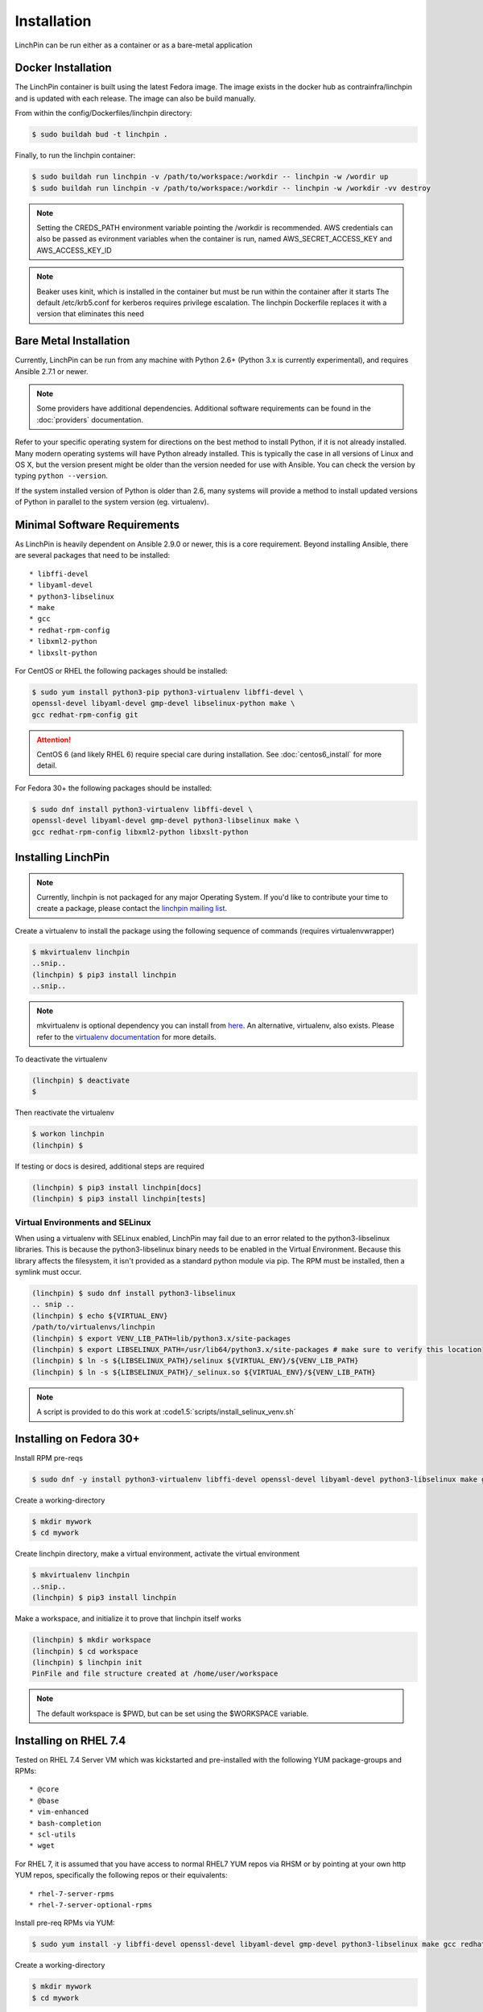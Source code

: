 .. _installation:

Installation
============

LinchPin can be run either as a container or as a bare-metal application

.. _docker_installation:

Docker Installation
-------------------

The LinchPin container is built using the latest Fedora image.  The image exists in the docker hub as contrainfra/linchpin and is updated with each release.  The image can also be build manually.

From within the config/Dockerfiles/linchpin directory:

.. code::

   $ sudo buildah bud -t linchpin .

Finally, to run the linchpin container:

.. code::

   $ sudo buildah run linchpin -v /path/to/workspace:/workdir -- linchpin -w /wordir up
   $ sudo buildah run linchpin -v /path/to/workspace:/workdir -- linchpin -w /workdir -vv destroy

.. note::
   Setting the CREDS_PATH environment variable pointing the /workdir is recommended.
   AWS credentials can also be passed as evironment variables when the container is run, named  AWS_SECRET_ACCESS_KEY and AWS_ACCESS_KEY_ID

.. note::
   Beaker uses kinit, which is installed in the container but must be run within the container after it starts
   The default /etc/krb5.conf for kerberos requires privilege escalation.  The linchpin Dockerfile replaces it with a version that eliminates this need


.. bare_metal_installation

Bare Metal Installation
-----------------------
Currently, LinchPin can be run from any machine with Python 2.6+ (Python 3.x is currently experimental), and requires Ansible 2.7.1 or newer.

.. note:: Some providers have additional dependencies. Additional software requirements can be found in the :doc:`providers` documentation.

Refer to your specific operating system for directions on the best method to install Python, if it is not already installed. Many modern operating systems will have Python already installed. This is typically the case in all versions of Linux and OS X, but the version present might be older than the version needed for use with Ansible. You can check the version by typing ``python --version``.

If the system installed version of Python is older than 2.6, many systems will provide a method to install updated versions of Python in parallel to the system version (eg. virtualenv).

.. _minimal_reqs:

Minimal Software Requirements
-----------------------------

As LinchPin is heavily dependent on Ansible 2.9.0 or newer, this is a core requirement. Beyond installing Ansible, there are several packages that need to be installed::

* libffi-devel
* libyaml-devel
* python3-libselinux
* make
* gcc
* redhat-rpm-config
* libxml2-python
* libxslt-python

For CentOS or RHEL the following packages should be installed:

.. code-block:: bash

    $ sudo yum install python3-pip python3-virtualenv libffi-devel \
    openssl-devel libyaml-devel gmp-devel libselinux-python make \
    gcc redhat-rpm-config git

.. attention:: CentOS 6 (and likely RHEL 6) require special care during installation. See :doc:`centos6_install` for more detail.

For Fedora 30+ the following packages should be installed:

.. code-block:: bash

    $ sudo dnf install python3-virtualenv libffi-devel \
    openssl-devel libyaml-devel gmp-devel python3-libselinux make \
    gcc redhat-rpm-config libxml2-python libxslt-python

.. _installing_linchpin:

Installing LinchPin
-------------------

.. note:: Currently, linchpin is not packaged for any major Operating System. If you'd like to contribute your time to create a package, please contact the `linchpin mailing list <mailto:linchpin@redhat.com>`_.

Create a virtualenv to install the package using the following sequence of commands (requires virtualenvwrapper)

.. code-block:: bash

    $ mkvirtualenv linchpin
    ..snip..
    (linchpin) $ pip3 install linchpin
    ..snip..

.. note:: mkvirtualenv is optional dependency you can install from `here <http://virtualenvwrapper.readthedocs.io/en/latest/install.html>`_. An alternative, virtualenv, also exists. Please refer to the `virtualenv documentation <https://virtualenv.pypa.io/en/stable/>`_ for more details.


To deactivate the virtualenv

.. code-block:: bash

    (linchpin) $ deactivate
    $

Then reactivate the virtualenv

.. code-block:: bash

    $ workon linchpin
    (linchpin) $

If testing or docs is desired, additional steps are required

.. code-block:: bash

    (linchpin) $ pip3 install linchpin[docs]
    (linchpin) $ pip3 install linchpin[tests]

Virtual Environments and SELinux
````````````````````````````````

When using a virtualenv with SELinux enabled, LinchPin may fail due to an error related to the python3-libselinux libraries. This is because the python3-libselinux binary needs to be enabled in the Virtual Environment. Because this library affects the filesystem, it isn't provided as a standard python module via pip. The RPM must be installed, then a symlink must occur.

.. code-block:: bash

    (linchpin) $ sudo dnf install python3-libselinux
    .. snip ..
    (linchpin) $ echo ${VIRTUAL_ENV}
    /path/to/virtualenvs/linchpin
    (linchpin) $ export VENV_LIB_PATH=lib/python3.x/site-packages
    (linchpin) $ export LIBSELINUX_PATH=/usr/lib64/python3.x/site-packages # make sure to verify this location
    (linchpin) $ ln -s ${LIBSELINUX_PATH}/selinux ${VIRTUAL_ENV}/${VENV_LIB_PATH}
    (linchpin) $ ln -s ${LIBSELINUX_PATH}/_selinux.so ${VIRTUAL_ENV}/${VENV_LIB_PATH}

.. note:: A script is provided to do this work at :code1.5:`scripts/install_selinux_venv.sh`

Installing on Fedora 30+
-----------------------

Install RPM pre-reqs

.. code-block:: bash

    $ sudo dnf -y install python3-virtualenv libffi-devel openssl-devel libyaml-devel python3-libselinux make gcc redhat-rpm-config libxml2-python


Create a working-directory

.. code-block:: bash

    $ mkdir mywork
    $ cd mywork

Create linchpin directory, make a virtual environment, activate the virtual environment

.. code-block:: bash

    $ mkvirtualenv linchpin
    ..snip..
    (linchpin) $ pip3 install linchpin

Make a workspace, and initialize it to prove that linchpin itself works

.. code-block:: bash

    (linchpin) $ mkdir workspace
    (linchpin) $ cd workspace
    (linchpin) $ linchpin init
    PinFile and file structure created at /home/user/workspace

.. note:: The default workspace is $PWD, but can be set using the $WORKSPACE variable.

Installing on RHEL 7.4
----------------------

Tested on RHEL 7.4 Server VM which was kickstarted and pre-installed with the following YUM package-groups and RPMs::

* @core
* @base
* vim-enhanced
* bash-completion
* scl-utils
* wget

For RHEL 7, it is assumed that you have access to normal RHEL7 YUM repos via RHSM or by pointing at your own http YUM repos, specifically the following repos or their equivalents::

* rhel-7-server-rpms
* rhel-7-server-optional-rpms

Install pre-req RPMs via YUM:

.. code-block:: bash

    $ sudo yum install -y libffi-devel openssl-devel libyaml-devel gmp-devel python3-libselinux make gcc redhat-rpm-config libxml2-devel libxslt-devel libxslt-python libxslt-python


Create a working-directory

.. code-block:: bash

    $ mkdir mywork
    $ cd mywork

Create linchpin directory, make a virtual environment, activate the virtual environment

.. code-block:: bash

    $ mkvirtualenv linchpin
    ..snip..
    (linchpin) $ pip3 install linchpin

Inside the virtualenv, upgrade pip and setuptools because the EPEL versions are too old.

.. code-block:: bash

    (linchpin) $ pip3 install -U setuptools

Install linchpin

.. code-block:: bash

    (linchpin) $ pip3 install linchpin

Make a workspace, and initialize it to prove that linchpin itself works

.. code-block:: bash

    (linchpin) $ mkdir workspace
    (linchpin) $ cd workspace
    (linchpin) $ linchpin init
    PinFile and file structure created at /home/user/workspace

Source Installation
-------------------

As an alternative, LinchPin can be installed via github. This may be done in order to fix a bug, or contribute to the project.

.. code-block:: bash

    $ git clone git://github.com/CentOS-PaaS-SIG/linchpin
    ..snip..
    $ cd linchpin
    $ mkvirtualenv linchpin
    ..snip..
    (linchpin) $ pip3 install file://$PWD/linchpin

linchpin setup : Automatic Dependency installation:
---------------------------------------------------
From version 1.6.5 linchpin includes linchpin setup commandline option to automate installations of linchpin dependencies.
linchpin setup uses built in ansible-playbooks to carryout the installations.

Install all the dependencies:

.. code-block:: bash

    $ linchpin setup

To install only a subset of dependencies, pass as arguments list:

.. code-block:: bash

    $ linchpin setup beaker docs

It also supports ask-sudo-pass parameter when installing dnf related dependencies:

.. code-block:: bash

   $ linchpin setup libvirt --ask-sudo-pass
